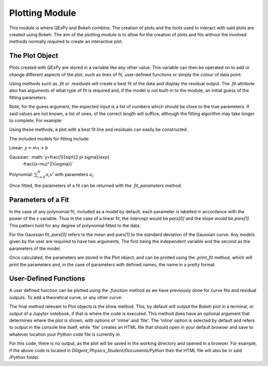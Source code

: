 Plotting Module
===============

This module is where QExPy and Bokeh combine.  The creation of plots and
the tools used to interact with said plots are created using Bokeh.
The aim of the plotting module is to allow for the creation of plots and
fits without the involved methods normally required to create an 
interactive plot.

The Plot Object
---------------

Plots created with QExPy are stored in a variable like any other value.
This variable can then be operated on to add or change different aspects of
the plot, such as lines of fit, user-defined functions or simply the colour
of data point.

.. bokeh-plot::
   :source-position: above

   import qexpy.plotting as p

   # This produces two sets of data which should be fit to a line with a
   # slope of 3 and an intercept 2

   figure = p.Plot([1, 2, 3, 4, 5], [5, 7, 11, 14, 17], xerr=0.5, yerr=1)
   figure.show()
	
Using methods such as *.fit* or *.residuals* will create a best fit of
the data and display the residual output.  The *.fit* attribute also has 
arguments of what type of fit is required and, if the model is not built-in
to the module, an initial guess of the fitting parameters.

.. automethod:: qexpy.plotting.Plot.fit

Note, for the guess argument, the expected input is a list of numbers which
should be close to the true parameters.  If said values are not known, a
list of ones, of the correct length will suffice, although the fitting
algorithm may take longer to complete.  For example:

.. nbinput:: ipython3

   def model(x, pars):
   return pars[0] + pars[1]*x
		
   # As this model requires two parameters a guess should be:
   guess = [1, 1]
	
Using these methods, a plot with a best fit line and residuals can easily
be constructed.

.. nbinput:: ipython3

   import qexpy.error as e
   import qexpy.plotting as p

   x = e.Measurement([1, 2, 3, 4, 5], [0.5], name='Length', units='cm')
   y = e.Measurement([5, 7, 11, 14, 17], [1], name='Mass', units='g')

   figure = p.Plot(x, y)
   figure.fit('linear')
   figure.residuals()
   figure.show()

.. nboutput:: ipython3
	
.. bokeh-plot::
   :source-position: none
	
   import qexpy.plotting as p

   figure = p.Plot([1, 2, 3, 4, 5], [5, 7, 11, 14, 17], xerr=0.5, yerr=1)
   figure.fit('linear')
   figure.residuals()
   figure.show('file')

The included models for fitting include:

Linear: :math:`y=m x+b`

Gaussian: :math:`y=\frac{1}{\sqrt{2 \pi \sigma}}\exp{
	-\frac{(x-\mu)^2}{\sigma}}`

Polynomial: :math:`\sum_{i=0}^{N} a_i x^i` with parameters :math:`a_i`

Once fitted, the parameters of a fit can be returned with the
*.fit_parameters* method.

Parameters of a Fit
-------------------

In the case of any polynomial fit, included as a model by default, each
parameter is labelled in accordance with the power of the *x* variable.
Thus in the case of a linear fit, the intercept would be *pars[0]* and the
slope would be *pars[1]*.  This pattern hold for any degree of polynomial
fitted to the data.

For the Gaussian fit, *pars[0]* refers to the mean and *pars[1]* to the
standard deviation of the Gaussian curve.  Any models given by the user are
required to have two arguments.  The first being the independent variable
and the second as the parameters of the model.  
	
Once calculated, the parameters are stored in the Plot object, and can be
printed using the *.print_fit* method, which will print the parameters and,
in the case of parameters with defined names, the name in a pretty format.

.. nbinput:: ipython3

   x = e.Measurement([1, 2, 3, 4, 5], [0.5], name='Length', units='cm')
   y = e.Measurement([5, 7, 11, 14, 17], [1], name='Mass', units='g')

   figure = p.Plot(x, y)
   figure.fit('linear')
   figure.print_fit()

.. nbinput:: ipython3

   intercept = 3 +/- 1
   slope = 2 +/- 1

User-Defined Functions
----------------------

A user defined function can be plotted using the *.function* method as we
have previously done for curve fits and residual outputs.
To add a theoretical curve, or any other curve:

.. nbinput:: ipython3

   import qexpy.error as e
   import qexpy.plotting as p

   x = e.Measurement([1, 2, 3, 4, 5], [0.5], name='Length', units='cm')
   y = e.Measurement([5, 7, 11, 14, 17], [1], name='Mass', units='g')

   figure = p.Plot(x, y)
   figure.fit('linear')

   def theoretical(x):
       return 3 + 2*x

   figure.function(x, theoretical)
   figure.show()
    
.. automethod:: qexpy.plotting.Plot.function

The final method relevant to Plot objects is the show method.
This, by default will output the Bokeh plot in a terminal, or output of a
Jupyter notebook, if that is where the code is executed.
This method does have an optional argument that determines where the plot
is shown, with options of 'inline' and 'file'.  The 'inline' option is
selected by default and refers to output in the console line itself,
while 'file' creates an HTML file that should open in your default
browser and save to whatever location your Python code file is currently
in.

.. nbinput:: ipython3

   import qexpy.error as e
   import qexpy.plotting as p

   x = e.Measurement([1, 2, 3, 4, 5], [0.5], name='Length', units='cm')
   y = e.Measurement([5, 7, 11, 14, 17], [1], name='Applied Mass',
	units='g')

   figure = p.Plot(x, y)
   figure.show('file')

For this code, there is no output, as the plot will be saved in the working
directory and opened in a browser.  For example, if the above code is
located in *Diligent_Physics_Student/Documents/Python* then the HTML file
will also be in said */Python* folder.

.. todo:::

   Add Bokeh object as attribute, allow return and entry of object
   Adjust _plot_function so that lines are plotted along x-xerr to x+xerr
   Test for compatibility with on ReadTheDocs
